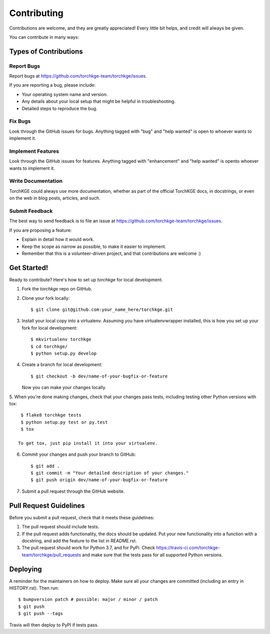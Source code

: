 .. highlight:: shell

============
Contributing
============

Contributions are welcome, and they are greatly appreciated! Every little bit helps, and credit will always be given.

You can contribute in many ways:

Types of Contributions
----------------------

Report Bugs
~~~~~~~~~~~

Report bugs at https://github.com/torchkge-team/torchkge/issues.

If you are reporting a bug, please include:

* Your operating system name and version.
* Any details about your local setup that might be helpful in troubleshooting.
* Detailed steps to reproduce the bug.

Fix Bugs
~~~~~~~~

Look through the GitHub issues for bugs. Anything tagged with "bug" and "help wanted" is open to whoever wants
to implement it.

Implement Features
~~~~~~~~~~~~~~~~~~

Look through the GitHub issues for features. Anything tagged with "enhancement" and "help wanted" is opento whoever
wants to implement it.

Write Documentation
~~~~~~~~~~~~~~~~~~~

TorchKGE could always use more documentation, whether as part of the official TorchKGE docs, in docstrings, or even
on the web in blog posts, articles, and such.

Submit Feedback
~~~~~~~~~~~~~~~

The best way to send feedback is to file an issue at https://github.com/torchkge-team/torchkge/issues.

If you are proposing a feature:

* Explain in detail how it would work.
* Keep the scope as narrow as possible, to make it easier to implement.
* Remember that this is a volunteer-driven project, and that contributions
  are welcome :)

Get Started!
------------

Ready to contribute? Here's how to set up `torchkge` for local development.

1. Fork the `torchkge` repo on GitHub.
2. Clone your fork locally::

    $ git clone git@github.com:your_name_here/torchkge.git

3. Install your local copy into a virtualenv. Assuming you have virtualenvwrapper installed, this is how you set up your fork for local development::

    $ mkvirtualenv torchkge
    $ cd torchkge/
    $ python setup.py develop

4. Create a branch for local development::

    $ git checkout -b dev/name-of-your-bugfix-or-feature

   Now you can make your changes locally.

5. When you're done making changes, check that your changes pass tests, including testing other
Python versions with tox::

    $ flake8 torchkge tests
    $ python setup.py test or py.test
    $ tox

   To get tox, just pip install it into your virtualenv.

6. Commit your changes and push your branch to GitHub::

    $ git add .
    $ git commit -m "Your detailed description of your changes."
    $ git push origin dev/name-of-your-bugfix-or-feature

7. Submit a pull request through the GitHub website.

Pull Request Guidelines
-----------------------

Before you submit a pull request, check that it meets these guidelines:

1. The pull request should include tests.
2. If the pull request adds functionality, the docs should be updated. Put
   your new functionality into a function with a docstring, and add the
   feature to the list in README.rst.
3. The pull request should work for Python 3.7, and for PyPi. Check
   https://travis-ci.com/torchkge-team/torchkge/pull_requests
   and make sure that the tests pass for all supported Python versions.

Deploying
---------

A reminder for the maintainers on how to deploy.
Make sure all your changes are committed (including an entry in HISTORY.rst).
Then run::

$ bumpversion patch # possible: major / minor / patch
$ git push
$ git push --tags

Travis will then deploy to PyPI if tests pass.
